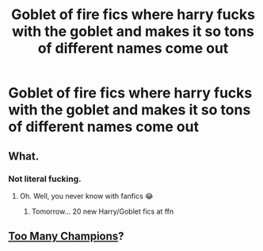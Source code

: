 #+TITLE: Goblet of fire fics where harry fucks with the goblet and makes it so tons of different names come out

* Goblet of fire fics where harry fucks with the goblet and makes it so tons of different names come out
:PROPERTIES:
:Author: camy164
:Score: 6
:DateUnix: 1595257593.0
:DateShort: 2020-Jul-20
:FlairText: Request
:END:

** What.
:PROPERTIES:
:Author: StellaStarMagic
:Score: 3
:DateUnix: 1595258392.0
:DateShort: 2020-Jul-20
:END:

*** Not literal fucking.
:PROPERTIES:
:Author: Vg65
:Score: 9
:DateUnix: 1595260533.0
:DateShort: 2020-Jul-20
:END:

**** Oh. Well, you never know with fanfics 😂
:PROPERTIES:
:Author: StellaStarMagic
:Score: 9
:DateUnix: 1595261012.0
:DateShort: 2020-Jul-20
:END:

***** Tomorrow... 20 new Harry/Goblet fics at ffn
:PROPERTIES:
:Author: Jon_Riptide
:Score: 7
:DateUnix: 1595265244.0
:DateShort: 2020-Jul-20
:END:


** [[https://www.fanfiction.net/s/13484792/1/Too-Many-Champions][Too Many Champions]]?
:PROPERTIES:
:Author: munin295
:Score: 1
:DateUnix: 1595259585.0
:DateShort: 2020-Jul-20
:END:
